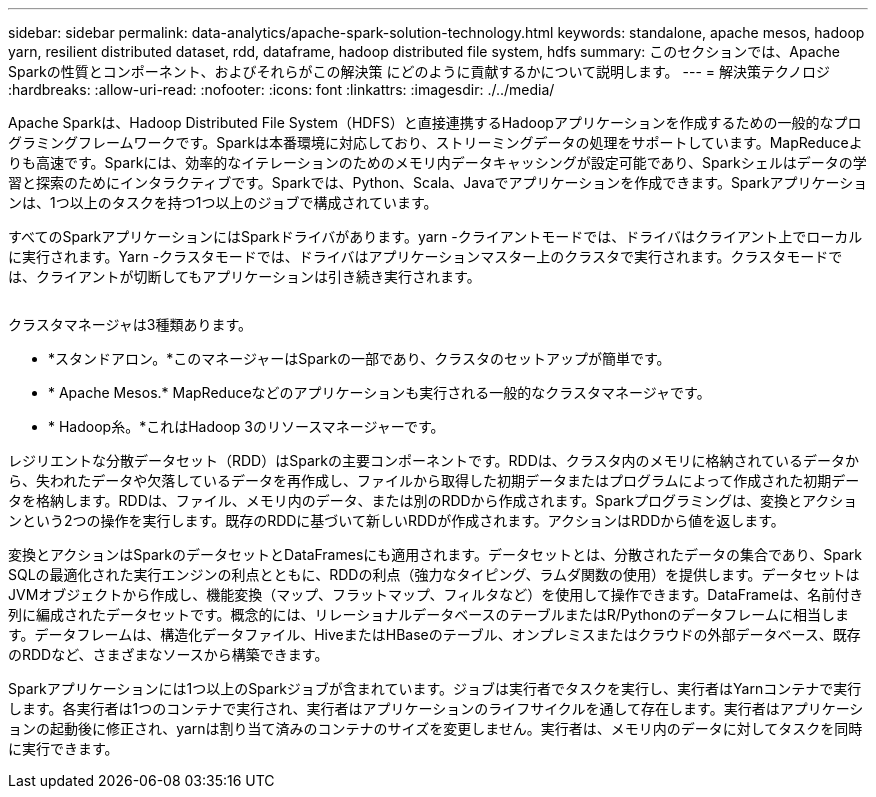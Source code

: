 ---
sidebar: sidebar 
permalink: data-analytics/apache-spark-solution-technology.html 
keywords: standalone, apache mesos, hadoop yarn, resilient distributed dataset, rdd, dataframe, hadoop distributed file system, hdfs 
summary: このセクションでは、Apache Sparkの性質とコンポーネント、およびそれらがこの解決策 にどのように貢献するかについて説明します。 
---
= 解決策テクノロジ
:hardbreaks:
:allow-uri-read: 
:nofooter: 
:icons: font
:linkattrs: 
:imagesdir: ./../media/


[role="lead"]
Apache Sparkは、Hadoop Distributed File System（HDFS）と直接連携するHadoopアプリケーションを作成するための一般的なプログラミングフレームワークです。Sparkは本番環境に対応しており、ストリーミングデータの処理をサポートしています。MapReduceよりも高速です。Sparkには、効率的なイテレーションのためのメモリ内データキャッシングが設定可能であり、Sparkシェルはデータの学習と探索のためにインタラクティブです。Sparkでは、Python、Scala、Javaでアプリケーションを作成できます。Sparkアプリケーションは、1つ以上のタスクを持つ1つ以上のジョブで構成されています。

すべてのSparkアプリケーションにはSparkドライバがあります。yarn -クライアントモードでは、ドライバはクライアント上でローカルに実行されます。Yarn -クラスタモードでは、ドライバはアプリケーションマスター上のクラスタで実行されます。クラスタモードでは、クライアントが切断してもアプリケーションは引き続き実行されます。

image:apache-spark-image3.png[""]

クラスタマネージャは3種類あります。

* *スタンドアロン。*このマネージャーはSparkの一部であり、クラスタのセットアップが簡単です。
* * Apache Mesos.* MapReduceなどのアプリケーションも実行される一般的なクラスタマネージャです。
* * Hadoop糸。*これはHadoop 3のリソースマネージャーです。


レジリエントな分散データセット（RDD）はSparkの主要コンポーネントです。RDDは、クラスタ内のメモリに格納されているデータから、失われたデータや欠落しているデータを再作成し、ファイルから取得した初期データまたはプログラムによって作成された初期データを格納します。RDDは、ファイル、メモリ内のデータ、または別のRDDから作成されます。Sparkプログラミングは、変換とアクションという2つの操作を実行します。既存のRDDに基づいて新しいRDDが作成されます。アクションはRDDから値を返します。

変換とアクションはSparkのデータセットとDataFramesにも適用されます。データセットとは、分散されたデータの集合であり、Spark SQLの最適化された実行エンジンの利点とともに、RDDの利点（強力なタイピング、ラムダ関数の使用）を提供します。データセットはJVMオブジェクトから作成し、機能変換（マップ、フラットマップ、フィルタなど）を使用して操作できます。DataFrameは、名前付き列に編成されたデータセットです。概念的には、リレーショナルデータベースのテーブルまたはR/Pythonのデータフレームに相当します。データフレームは、構造化データファイル、HiveまたはHBaseのテーブル、オンプレミスまたはクラウドの外部データベース、既存のRDDなど、さまざまなソースから構築できます。

Sparkアプリケーションには1つ以上のSparkジョブが含まれています。ジョブは実行者でタスクを実行し、実行者はYarnコンテナで実行します。各実行者は1つのコンテナで実行され、実行者はアプリケーションのライフサイクルを通して存在します。実行者はアプリケーションの起動後に修正され、yarnは割り当て済みのコンテナのサイズを変更しません。実行者は、メモリ内のデータに対してタスクを同時に実行できます。
